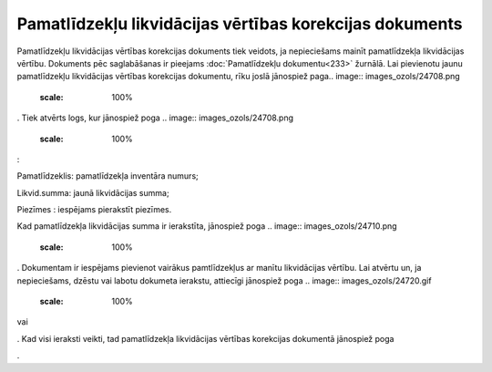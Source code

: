 .. 442 Pamatlīdzekļu likvidācijas vērtības korekcijas dokuments************************************************************ 
Pamatlīdzekļu likvidācijas vērtības korekcijas dokuments tiek veidots,
ja nepieciešams mainīt pamatlīdzekļa likvidācijas vērtību. Dokuments
pēc saglabāšanas ir pieejams :doc:`Pamatlīdzekļu dokumentu<233>`
žurnālā. Lai pievienotu jaunu pamatlīdzekļu likvidācijas vērtības
korekcijas dokumentu, rīku joslā jānospiež paga.. image::
images_ozols/24708.png
    :scale: 100%
. Tiek atvērts logs, kur jānospiež poga .. image::
images_ozols/24708.png
    :scale: 100%
:



.. image:: images_ozols/25500.png
    :scale: 100%




Pamatlīdzeklis: pamatlīdzekļa inventāra numurs;

Likvid.summa: jaunā likvidācijas summa;

Piezīmes : iespējams pierakstīt piezīmes.

Kad pamatlīdzekļa likvidācijas summa ir ierakstīta, jānospiež poga ..
image:: images_ozols/24710.png
    :scale: 100%
. Dokumentam ir iespējams pievienot vairākus pamtlīdzekļus ar manītu
likvidācijas vērtību. Lai atvērtu un, ja nepieciešams, dzēstu vai
labotu dokumeta ierakstu, attiecīgi jānospiež poga .. image::
images_ozols/24720.gif
    :scale: 100%
vai .. image:: images_ozols/24719.gif
    :scale: 100%
. Kad visi ieraksti veikti, tad pamatlīdzekļa likvidācijas vērtības
korekcijas dokumentā jānospiež poga.. image:: images_ozols/24615.jpg
    :scale: 100%
.

 